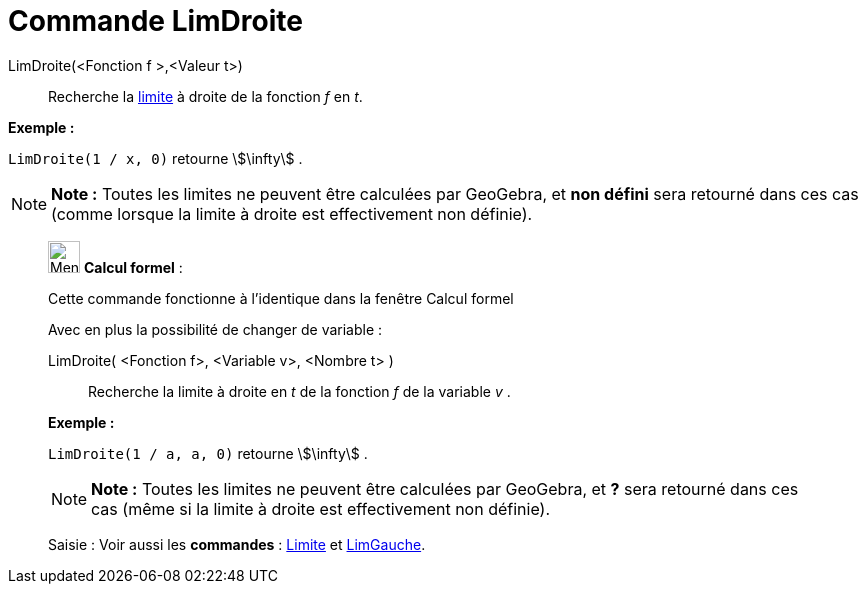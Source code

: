 = Commande LimDroite
:page-en: commands/LimitAbove
ifdef::env-github[:imagesdir: /fr/modules/ROOT/assets/images]

LimDroite(<Fonction f >,<Valeur t>)::
  Recherche la https://en.wikipedia.org/wiki/fr:Limite_(math%C3%A9matiques)[limite] à droite de la fonction _f_ en _t_.

[EXAMPLE]
====

*Exemple :*

`++LimDroite(1 / x, 0)++` retourne stem:[\infty] .

====

[NOTE]
====

*Note :* Toutes les limites ne peuvent être calculées par GeoGebra, et *non défini* sera retourné dans ces cas (comme
lorsque la limite à droite est effectivement non définie).

====

____________________________________________________________

image:32px-Menu_view_cas.svg.png[Menu view cas.svg,width=32,height=32] *Calcul formel* :

Cette commande fonctionne à l'identique dans la fenêtre Calcul formel

Avec en plus la possibilité de changer de variable :

LimDroite( <Fonction f>, <Variable v>, <Nombre t> )::
  Recherche la limite à droite en _t_ de la fonction _f_ de la variable _v_ .

[EXAMPLE]
====

*Exemple :*

`++LimDroite(1 / a, a, 0)++` retourne stem:[\infty] .

====

[NOTE]
====

*Note :* Toutes les limites ne peuvent être calculées par GeoGebra, et *?* sera retourné dans ces cas (même si la limite
à droite est effectivement non définie).

====

[.kcode]#Saisie :# Voir aussi les *commandes* : xref:/commands/Limite.adoc[Limite] et
xref:/commands/LimGauche.adoc[LimGauche].
